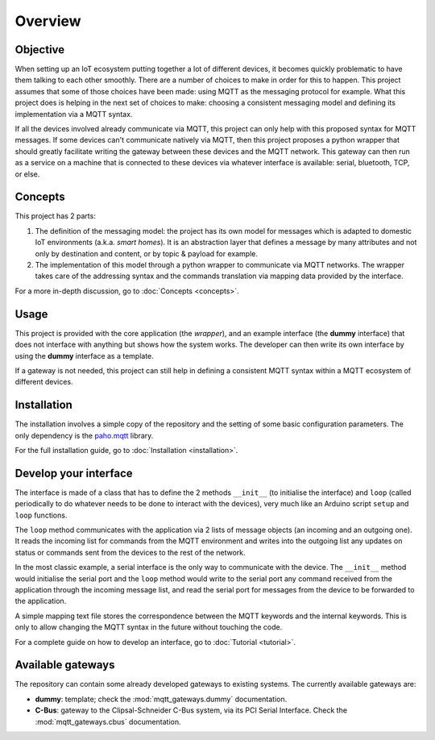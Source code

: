 Overview
========

Objective
*********

When setting up an IoT ecosystem putting together a lot of different
devices, it becomes quickly problematic to have them talking to each other
smoothly.  There are a number of choices to make in order for this to happen.
This project assumes that some of those choices have been made: using MQTT
as the messaging protocol for example.  What this project does is helping
in the next set of choices to make: choosing a consistent messaging model
and defining its implementation via a MQTT syntax.

If all the devices involved already communicate via MQTT, this project
can only help with this proposed syntax for MQTT messages.  If some devices
can't communicate natively via MQTT, then this project proposes a
python wrapper that should greatly facilitate writing the gateway
between these devices and the MQTT network.  This gateway can then run
as a service on a machine that is connected to these devices via
whatever interface is available: serial, bluetooth, TCP, or else.

.. image:: basic_diagram.png
   :scale: 50%

Concepts
********

This project has 2 parts:

1. The definition of the messaging model: the project has its own
   model for messages which is adapted to domestic IoT environments
   (a.k.a. *smart homes*).  It is an abstraction layer that defines a
   message by many attributes and not only by destination and content,
   or by topic & payload for example.
2. The implementation of this model through a python wrapper
   to communicate via MQTT networks.  The wrapper takes care
   of the addressing syntax and the commands translation via
   mapping data provided by the interface. 

For a more in-depth discussion, go to :doc:`Concepts <concepts>`.

Usage
*****

This project is provided with the core application (the *wrapper*),
and an example interface (the **dummy** interface) that does not
interface with anything but shows how the system works.
The developer can then write its own interface by using the
**dummy** interface as a template.

If a gateway is not needed, this project can still help in defining
a consistent MQTT syntax within a MQTT ecosystem of different devices.

Installation
************

The installation involves a simple copy of the repository and the setting of
some basic configuration parameters.  The only dependency is the
`paho.mqtt <https://pypi.python.org/pypi/paho-mqtt>`_ library.

For the full installation guide, go to :doc:`Installation <installation>`.

Develop your interface
**********************

The interface is made of a class that has to define the 2
methods ``__init__`` (to initialise the interface) and ``loop`` 
(called periodically to do whatever needs to be done to interact
with the devices), very much like an Arduino script ``setup`` and ``loop`` functions.

The ``loop`` method communicates with the application via 2 lists of
message objects (an incoming and an outgoing one).  It reads the incoming list
for commands from the MQTT environment and writes into the outgoing list any
updates on status or commands sent from the devices to the rest of the network.

In the most classic example, a serial interface is the only way to communicate with
the device.  The ``__init__`` method would initialise the serial port and the
``loop`` method would write to the serial port any command received from the
application through the incoming message list, and read the serial port
for messages from the device to be forwarded to the application.

A simple mapping text file stores the correspondence between the MQTT
keywords and the internal keywords.  This is only to allow changing the
MQTT syntax in the future without touching the code.

For a complete guide on how to develop an interface, go to :doc:`Tutorial <tutorial>`.

Available gateways
******************

The repository can contain some already developed gateways to existing systems.
The currently available gateways are:

- **dummy**: template; check the :mod:`mqtt_gateways.dummy` documentation.
- **C-Bus**: gateway to the Clipsal-Schneider C-Bus system, via its PCI Serial Interface.
  Check the :mod:`mqtt_gateways.cbus` documentation.   